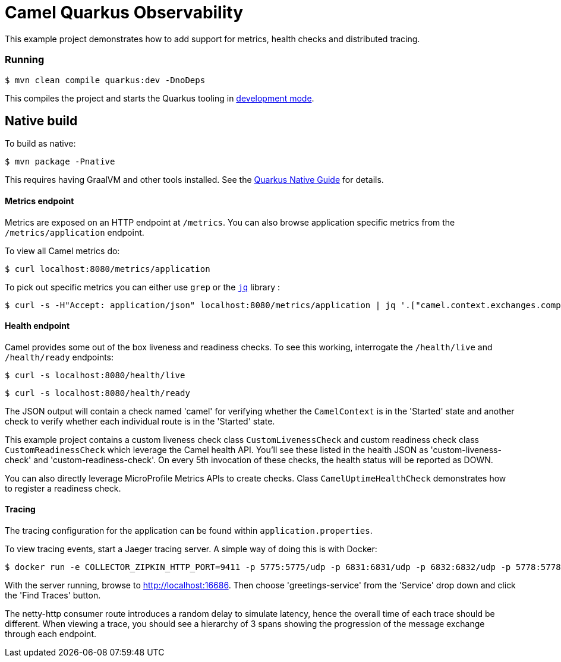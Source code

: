 = Camel Quarkus Observability

This example project demonstrates how to add support for metrics, health checks and distributed tracing.

=== Running

[source]
----
$ mvn clean compile quarkus:dev -DnoDeps
----

This compiles the project and starts the Quarkus tooling in https://quarkus.io/guides/maven-tooling#development-mode[development mode].

== Native build

To build as native:

[source,text]
----
$ mvn package -Pnative
----

This requires having GraalVM and other tools installed.
See the https://quarkus.io/guides/building-native-image-guide[Quarkus Native Guide] for details.


==== Metrics endpoint

Metrics are exposed on an HTTP endpoint at `/metrics`. You can also browse application specific metrics from the `/metrics/application` endpoint.

To view all Camel metrics do:

[source]
----
$ curl localhost:8080/metrics/application
----

To pick out specific metrics you can either use `grep` or the `https://stedolan.github.io/jq/[jq]` library :

[source]
----
$ curl -s -H"Accept: application/json" localhost:8080/metrics/application | jq '.["camel.context.exchanges.completed.total;camelContext=camel-quarkus-observability"]'
----

==== Health endpoint

Camel provides some out of the box liveness and readiness checks. To see this working, interrogate the `/health/live` and `/health/ready` endpoints:

[source]
----
$ curl -s localhost:8080/health/live
----

[source]
----
$ curl -s localhost:8080/health/ready
----

The JSON output will contain a check named 'camel' for verifying whether the `CamelContext` is in the 'Started' state and another check to verify whether each individual route is in the 'Started' state.

This example project contains a custom liveness check class `CustomLivenessCheck` and custom readiness check class `CustomReadinessCheck` which leverage the Camel health API.
You'll see these listed in the health JSON as 'custom-liveness-check' and 'custom-readiness-check'. On every 5th invocation of these checks, the health status will be reported as DOWN.

You can also directly leverage MicroProfile Metrics APIs to create checks. Class `CamelUptimeHealthCheck` demonstrates how to register a readiness check.

==== Tracing

The tracing configuration for the application can be found within `application.properties`.

To view tracing events, start a Jaeger tracing server. A simple way of doing this is with Docker:

[source]
----
$ docker run -e COLLECTOR_ZIPKIN_HTTP_PORT=9411 -p 5775:5775/udp -p 6831:6831/udp -p 6832:6832/udp -p 5778:5778 -p 16686:16686 -p 14268:14268 -p 9411:9411 jaegertracing/all-in-one:latest
----

With the server running, browse to http://localhost:16686. Then choose 'greetings-service' from the 'Service' drop down and click the 'Find Traces' button.

The netty-http consumer route introduces a random delay to simulate latency, hence the overall time of each trace should be different. When viewing a trace, you should see
a hierarchy of 3 spans showing the progression of the message exchange through each endpoint.

